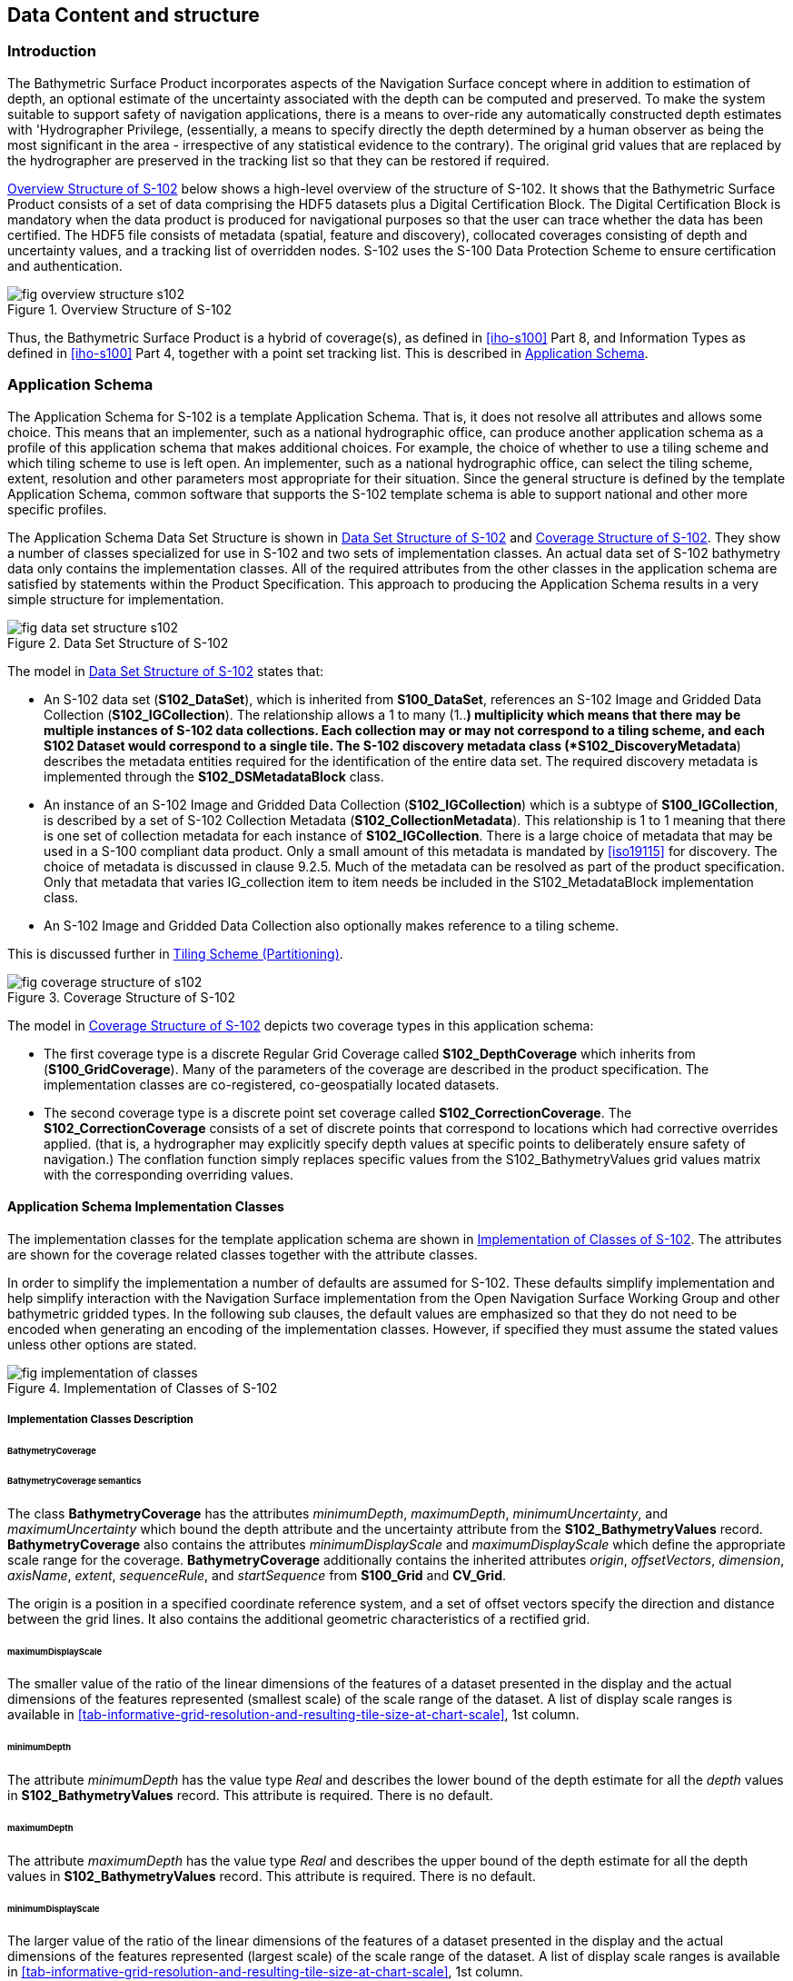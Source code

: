 
[[sec-data-content-and-structure]]
== Data Content and structure

=== Introduction
The Bathymetric Surface Product incorporates aspects of the Navigation Surface concept where in addition to estimation of depth, an optional estimate of the uncertainty associated with the depth can be computed and preserved. To make the system suitable to support safety of navigation applications, there is a means to over-ride any automatically constructed depth estimates with 'Hydrographer Privilege, (essentially, a means to specify directly the depth determined by a human observer as being the most significant in the area - irrespective of any statistical evidence to the contrary). The original grid values that are replaced by the hydrographer are preserved in the tracking list so that they can be restored if required.

<<fig-overview-structure-s102>> below shows a high-level overview of the structure of S-102. It shows that the Bathymetric Surface Product consists of a set of data comprising the HDF5 datasets plus a Digital Certification Block. The Digital Certification Block is mandatory when the data product is produced for navigational purposes so that the user can trace whether the data has been certified. The HDF5 file consists of metadata (spatial, feature and discovery), collocated coverages consisting of depth and uncertainty values, and a tracking list of overridden nodes. S-102 uses the S-100 Data Protection Scheme to ensure certification and authentication.


[[fig-overview-structure-s102]]
.Overview Structure of S-102
image::fig-overview-structure-s102.png[]

Thus, the Bathymetric Surface Product is a hybrid of coverage(s), as defined in <<iho-s100>> Part 8, and Information Types as defined in <<iho-s100>> Part 4, together with a point set tracking list. This is described in <<subsec-application-schema>>.

[[subsec-application-schema]]
=== Application Schema
The Application Schema for S-102 is a template Application Schema. That is, it does not resolve all attributes and allows some choice. This means that an implementer, such as a national hydrographic office, can produce another application schema as a profile of this application schema that makes additional choices. For example, the choice of whether to use a tiling scheme and which tiling scheme to use is left open. An implementer, such as a national hydrographic office, can select the tiling scheme, extent, resolution and other parameters most appropriate for their situation. Since the general structure is defined by the template Application Schema, common software that supports the S-102 template schema is able to support national and other more specific profiles.

The Application Schema Data Set Structure is shown in <<fig-data-set-structure-s102>> and <<fig-coverage-structure-of-s102>>. They show a number of classes specialized for use in S-102 and two sets of implementation classes. An actual data set of S-102 bathymetry data only contains the implementation classes. All of the required attributes from the other classes in the application schema are satisfied by statements within the Product Specification. This approach to producing the Application Schema results in a very simple structure for implementation.

[[fig-data-set-structure-s102]]
.Data Set Structure of S-102
image::fig-data-set-structure-s102.png[]


The model in <<fig-data-set-structure-s102>> states that:

* An S-102 data set (*S102_DataSet*), which is inherited from *S100_DataSet*, references an S-102 Image and Gridded Data Collection (*S102_IGCollection*). The relationship allows a 1 to many (1..*) multiplicity which means that there may be multiple instances of S-102 data collections. Each collection may or may not correspond to a tiling scheme, and each S102 Dataset would correspond to a single tile. The S-102 discovery metadata class (*S102_DiscoveryMetadata*) describes the metadata entities required for the identification of the entire data set. The required discovery metadata is implemented through the *S102_DSMetadataBlock* class.

* An instance of an S-102 Image and Gridded Data Collection (*S102_IGCollection*) which is a subtype of *S100_IGCollection*, is described by a set of S-102 Collection Metadata (*S102_CollectionMetadata*). This relationship is 1 to 1 meaning that there is one set of collection metadata for each instance of *S102_IGCollection*. There is a large choice of metadata that may be used in a S-100 compliant data product. Only a small amount of this metadata is mandated by <<iso19115>> for discovery. The choice of metadata is discussed in clause 9.2.5. Much of the metadata can be resolved as part of the product specification. Only that metadata that varies IG_collection item to item needs be included in the S102_MetadataBlock implementation class.

* An S-102 Image and Gridded Data Collection also optionally makes reference to a tiling scheme.

This is discussed further in <<subsec-tiling-scheme-partitioning>>.


[[fig-coverage-structure-of-s102]]
.Coverage Structure of S-102
image::fig-coverage-structure-of-s102.png[]


The model in <<fig-coverage-structure-of-s102>> depicts two coverage types in this application schema:

* The first coverage type is a discrete Regular Grid Coverage called *S102_DepthCoverage* which inherits from (*S100_GridCoverage*). Many of the parameters of the coverage are described in the product specification. The implementation classes are co-registered, co-geospatially located datasets.

* The second coverage type is a discrete point set coverage called *S102_CorrectionCoverage*. The *S102_CorrectionCoverage* consists of a set of discrete points that correspond to locations which had corrective overrides applied. (that is, a hydrographer may explicitly specify depth values at specific points to deliberately ensure safety of navigation.) The conflation function simply replaces specific values from the S102_BathymetryValues grid values matrix with the corresponding overriding values.


==== Application Schema Implementation Classes
The implementation classes for the template application schema are shown in <<fig-implementation-of-classes>>. The attributes are shown for the coverage related classes together with the attribute classes.

In order to simplify the implementation a number of defaults are assumed for S-102. These defaults simplify implementation and help simplify interaction with the Navigation Surface implementation from the Open Navigation Surface Working Group and other bathymetric gridded types. In the following sub clauses, the default values are emphasized so that they do not need to be encoded when generating an encoding of the implementation classes. However, if specified they must assume the stated values unless other options are stated.


[[fig-implementation-of-classes]]
.Implementation of Classes of S-102
image::fig-implementation-of-classes.png[]


===== Implementation Classes Description

====== BathymetryCoverage

[level=6]
====== BathymetryCoverage semantics

The class *BathymetryCoverage* has the attributes _minimumDepth_, _maximumDepth_, _minimumUncertainty_, and _maximumUncertainty_ which bound the depth attribute and the uncertainty attribute from the *S102_BathymetryValues* record. *BathymetryCoverage* also contains the attributes _minimumDisplayScale_ and _maximumDisplayScale_ which define the appropriate scale range for the coverage. *BathymetryCoverage* additionally contains the inherited attributes _origin_, _offsetVectors_, _dimension_, _axisName_, _extent_, _sequenceRule_, and _startSequence_ from *S100_Grid* and *CV_Grid*.

The origin is a position in a specified coordinate reference system, and a set of offset vectors specify the direction and distance between the grid lines. It also contains the additional geometric characteristics of a rectified grid.

[level=6]
====== maximumDisplayScale

The smaller value of the ratio of the linear dimensions of the features of a dataset presented in the display and the actual dimensions of the features represented (smallest scale) of the scale range of the dataset. A list of display scale ranges is available in <<tab-informative-grid-resolution-and-resulting-tile-size-at-chart-scale>>, 1st column.

[level=6]
====== minimumDepth

The attribute _minimumDepth_ has the value type _Real_ and describes the lower bound of the depth estimate for all the _depth_ values in *S102_BathymetryValues* record. This attribute is required. There is no default.

[level=6]
====== maximumDepth

The attribute _maximumDepth_ has the value type _Real_ and describes the upper bound of the depth estimate for all the depth values in *S102_BathymetryValues* record. This attribute is required. There is no default.

[level=6]
====== minimumDisplayScale

The larger value of the ratio of the linear dimensions of the features of a dataset presented in the display and the actual dimensions of the features represented (largest scale) of the scale range of the dataset. A list of display scale ranges is available in <<tab-informative-grid-resolution-and-resulting-tile-size-at-chart-scale>>, 1st column.

[level=6]
====== minimumUncertainty

The attribute _minimumUncertainty_ has the value type _Real_ and describes the lower bound of the uncertainty of the depth estimate for all the depth values in *S102_BathymetryValues* record. This attribute is required. There is no default.

[level=6]
====== maximumUncertainty

The attribute _maximumUncertainty_ has the value type Real and describes the upper bound of the uncertainty of the depth estimate for all the depth values in *S102_BathymetryValues* record. This attribute is required. There is no default.

[level=6]
====== origin

The attribute _origin_ has the value class _DirectPosition_ which is a position that shall locate the origin of the rectified grid in the coordinate reference system. This attribute is required. There is no default.

[level=6]
====== offsetVectors

The attribute _offsetVectors_ has the value class _Sequence<Vector>_ that shall be a sequence of offset vector elements that determine the grid spacing in each direction. The data type Vector is specified in <<iso-ts-19103>>. This attribute is required. There is no default.

[level=6]
====== dimension

The attribute _dimension_ has the value class Integer that shall identify the dimensionality of the grid. The value of the grid dimension in this product specification is 2. This value is fixed in this Product Specification and does not need to be encoded.

[level=6]
====== axisNames

The attribute _axisNames_ has the value class _Sequence<CharacterString>_ that shall be used to assign names to the grid axis. The grid axis names shall be "Latitude" and "Longitude" for unprojected data sets or "`Northing`" and "`Easting`" in a projected space.

[level=6]
====== extent

The attribute extent has the value class *CV_GridEnvelope* that shall contain the extent of the spatial domain of the coverage. It uses the value class *CV_GridEnvelope* which provides the grid coordinate values for the diametrically opposed corners of the grid. The default is that this value is derived from the bounding box for the data set or tile in a multi tile data set.

[level=6]
====== sequencingRule

The attribute _sequencingRule_ has the value class *CV_SequenceRule* that shall describe how the grid points are ordered for association to the elements of the sequence values. The default value is "Linear". No other options are allowed.

[level=6]
====== startSequence

The attribute _startSequence_ has the value class *CV_GridCoordinate* that shall identify the grid point to be associated with the first record in the values sequence. The default value is the lower left corner of the grid. No other options are allowed.


====== S102_BathymetryValues

[level=6]
====== S102_BathymetryValues semantics

The class *S102_BathymetryValues* is related to BathymetryCoverage by a composition relationship in which an ordered sequence of _depth_ values provide data values for each grid cell. The class *S102_BathymetryValues* inherits from S100_Grid.

[level=6]
====== values

The attribute _values_ has the value type *_S102_BathymetryValueRecord_* which is a sequence of value items that shall assign values to the grid points. There are two attributes in the bathymetry value record, depth and _uncertainty_ in the *S102_BathymetryValues* class. The definition for the _depth_ is defined by the _depthCorrectionType_ attribute in the *S102_DataIdentification* class. The definition of the type of data in the values record is defined by the _verticalUncertaintyType_ attribute in the *S102_DataIdentification* class.


====== DirectPosition

[level=6]
====== DirectPosition semantics

The class DirectPosition hold the coordinates for a position within some coordinate reference system.

[level=6]
====== coordinate

The attribute _coordinate_ is a sequence of Numbers that hold the coordinate of this position in the specified reference system.

[level=6]
====== dimension

The attribute _dimension_ is a derived attribute that describes the length of coordinate.

====== CV_GridEnvelope

[level=6]
====== CV_GridEnvelope semantics

The class *CV_GridEnvelope* provides the grid coordinate values for the diametrically opposed corners of an envelope that bounds a grid. It has two attributes.

[level=6]
====== low

The attribute _low_ shall be the minimal coordinate values for all grid points within the envelope. For this specification this represents the Southwestern coordinate.

[level=6]
====== high

The attribute _high_ shall be the maximal coordinate values for all grid points within the envelope. For this specification this represents the Northeastern coordinate.

====== CV_GridCoordinate

[level=6]
====== CV_GridCoordinate semantics

The class *CV_GridCoordinate* is a data type for holding the grid coordinates of a *CV_GridPoint*.

[level=6]
====== coordValues

The attribute _coordValues_ has the value class _Sequence<Integer>_ that shall hold one integer value for each dimension of the grid. The ordering of these coordinate values shall be the same as that of the elements of _axisNames_. The value of a single coordinate shall be the number of offsets from the origin of the grid in the direction of a specific axis.


====== CV_SequenceRule

[level=6]
====== CV_SequenceRule semantics

The class *CV_SequenceRule* contains information for mapping grid coordinates to a position within the sequence of records of feature attribute values. It has two attributes.

[level=6]
====== type

The attribute _type_ shall identify the type of sequencing method that shall be used. A code list of scan types is provided in S-100 Part 8. Only the value -- linear‖ shall be used in S-102, which describes scanning row by row by column.

[level=6]
====== scanDirection

The attribute _scanDirection_ has the value class _Sequence<CharacterString>_ a list of axis names that indicates the order in which grid points shall be mapped to position within the sequence of records of feature attribute values. The scan direction for all layers in S-102 is "Longitude" and "Latitude" or west to east, then south to north.

====== TrackingListCoverage

[level=6]
====== TrackingListCoverage semantics

The class *TrackingListCoverage* has the attributes domainExtent, rangeType, _CommonPointRule_ and _metadata_ inherited from *S100_PointCoverage*. The *TrackingListCoverage* is a discrete point coverage which is used to track overridden nodes in the *BathymetryCoverage* by allowing a hydrographer to apply a bias for safety of navigation. The attribute metadata provides one method of linking the metadata to the coverage inherited from S-100, however it is not required in S-102 because there is no need for specific metadata at the feature (class) level. The attribute _commonPointRule_ is also not required because the value has been established for the whole of the S-102 data product to be "average". The attribute rangeType takes on the value class _RecordType_. This is modelled by the composition of multiple instances of *S102_TrackingListValues*. Therefore, only the attribute domainExtent is required, and it has a default value.

[level=6]
====== domainExtent

The attribute _domainExtent_ has the value class _EX_GeographicExtent_ which describes the spatial boundaries of the tracking list elements within the bounds established by CV_GridEnvelope for the *BathymetryCoverage*. The _default is the bounds established by the attribute CV_GridEnvelope_.

====== S102_TrackingListValues

[level=6]
====== S102_TrackingListValues semantics

The class *S102_TrackingListValues* has the attributes trackCode and listSeries, and the attributes _geometry_, and value inherited from *S100_VertexPoint* and *CV_GeometryValuePair*. The tracking list is a discrete coverage used to furnish the set of values that were overridden in the *S102_BathymetryValues* class. To assure alignment of tracking list values with the grid cells in the bathymetry coverage grid, the reference system for the tracking list is the bathymetry coverage regular grid.

The _trackCode_ value and the _listSeries_ value provide context for the override a value from the bathymetry coverage. The trackCode value is a text string that describes the reason for the override.

[level=6]
====== trackCode

The optional attribute _trackCode_ has the value type _CharacterString_ which may contain a text string describing the reason for the override of the corresponding depth and uncertainty values in the bathymetry coverage. This is a user definable field with values defined in the lineage metadata.

[level=6]
====== listSeries

The attribute _listSeries_ has the value type Integer which contains an index number into a list of metadata elements describing the reason for the override of the corresponding _depth_ and _uncertainty_ values in the bathymetry coverage.

[level=6]
====== geometry

The attribute _geometry_ has the value class *GM_Point* which is a position that shall locate the tracking list value. When the *TrackingListCoverage* discrete coverage and the *BathymetryCoverage* are conflated the values that are overridden in the sequence of the attribute *S102_BathymetryValues* are located by position. The value class is *GM_Point* which is the x, y grid post coordinate of the coverage.

[level=6]
====== value

The attribute _value_ has the value class _Record_ which is a sequence of value items that shall assign values to the discrete grid point. There are two values in each record in the *S102_TrackingListValues* class. These are the _depth_ and the _uncertainty_ values that were overridden in corresponding grid coverages.


====== GM_Point

[level=6]
====== GM_Point semantics

The class *GM_Point* is taken from <<iso19107>> and is the basic data type for a geometric object consisting of one and only one point. It has one attribute.

[level=6]
====== position

The attribute _position_ is derived from *DirectPosition* for the geometry primitive GM_Point. To assure alignment of tracking list values with the grid points in the bathymetry coverage grid, the reference system for the tracking list is the bathymetry coverage regular grid. This means that the position attribute corresponds to a grid point. For a uniform regular grid this is the row and column of the grid point position.

====== EX_GeographicExtent

[level=6]
====== EX_GeographicExtent semantics

The class *EX_GeographicExtent* is a metadata class from <<iso19115>>. It is a component of the metaclass *EX_Extent*. The use of *EX_GeographicExtent* is optional. When used it describes the spatial boundaries of the Tracking List elements within the bounds established by *CV_GridEnvelope* for the BathymetryCoverage. That is, the tracking list may carry information corresponding only to a portion of the spatial extent covered by the *BathymetryCoverage*. There is one attribute and one subtype.

[level=6]
====== extentTypeCode

The attribute _extentTypeCode_ is a Boolean value. It is used to indicate whether the bounding polygon/box encompasses an area covered by the data or an area where data is not present. In S-102 it is set to 1.

====== EX_GeographicBoundingBox

[level=6]
====== EX_GeographicBoundingBox semantics

The class *EX_GeographicBoundingBox* is a metadata class from <<iso19115>>. It is a subtype of the abstract class EX_GeographicExtent. It defines a bounding box used to indicate the spatial boundaries of the tracking list elements within the bounds established by *CV_GridEnvelope* for the *BathymetryCoverage*. It has four attributes.

[level=6]
====== westBoundLongitude

The attribute _westBoundLongitude_ is a coordinate value providing the west bound longitude for the bound.

[level=6]
====== eastBoundLongitude

The attribute _eastBoundLongitude_ is a coordinate value providing the east bound longitude for the bound.

[level=6]
====== southBoundLatitude

The attribute _southBoundLatitude_ is a coordinate value providing the south bound longitude for the bound.

[level=6]
====== northBoundLatitude

The attribute _northBoundLatitude_ is a coordinate value providing the north bound longitude for the bound.

[[subsec-tiling-scheme-partitioning]]
==== Tiling Scheme (Partitioning)
Tiling is a technique to decompose an area of interest into smaller more manageable chunks of data or partition. Each tile for an S-102 Bathymetry surface product is a complete *BathymetryCoverage* with depth and uncertainty values and optional tracking list together with metadata that is edge matched to adjacent tiles.

A Tiling scheme is a second higher level discrete grid coverage where the tiles are the value items of the discrete coverage. As such a tiling scheme requires a complete description as a coverage.

The tiling scheme does not have to be described with the data set, but it is necessary that the data set be able to index into the tiling scheme, and that the tiling scheme be well documented and able to be referenced.

<<fig-s102-tiling-scheme>> shows the *S102_TilingScheme* structure. This structure is inherited from S-100. It is left general in order to accommodate different tiling schemes to be used by different data producers or national hydrographic offices.

The current S-102 assumes the Tiling Scheme is defined externally. However, a tile identifier is contained in the XML metadata as defined in *S102_Tile*. Future enhancements to this specification will include the capability of specifying a tiling scheme internally as defined by *S102_TIlingScheme* and a sequence of *S102_Tiles* internally plus include the collection of datasets in a single package.


[[fig-s102-tiling-scheme]]
.S-102 Tiling Scheme
image::fig-s102-tiling-scheme.png[]


<<tab-tiling-scheme-description>> below provides a description of each attribute of the S102_TilingScheme class attributes.

[[tab-tiling-scheme-description]]
.Tiling Scheme description
[cols="a,a,a,a,a,a",options="header"]
|===
|Role Name |Name |Description |Mult |Type |Remarks

|Class
|S102_TilingScheme
|Container class for tiling scheme description
|-
|-
|

|attribute
|tilingSchemeType
|Description of the type of the tiling scheme
|1
|CharacterString
|"uniform regular grid", or "Quad Tree" or other

|attribute
|domainExtent
|Description of the extent of the tiling scheme
|1
|EX_Extent
|

|attribute
|rangeType
|Description of the range of the coverage
1 |RecordType |The record value for each grid cell in a tiling scheme consists of a single entry corresponding to the tile

|attribute
|commonPointRule
|Procedure to be used for evaluating the CV_Coverage at a position that falls on a boundary between tiles or within the boundaries of two or more overlapping tiles
|1
|CV_CommonPointRule
|For tiles (not the data within a tile) the result is "all". That is, both tiles apply and are returned by a tiling scheme coverage function. The application will determine which to use

|attribute
|geometry
|Geometry of the domain object
|1
|GM_GriddedSurface
|

|attribute
|interpolationType
|Identification of interpolation method
|1
|CV_InterpolationMethod
|Not applicable. Tiles cannot be interpolated

|attribute
|dimension
|Dimensionality of the grid
|1
|Integer
|Default = 2 No other value is allowed

|attribute
|axisNames
|Names of the grid axis
|1
|CharacterString
|The grid axis names are by default "Longitude" and "Latitude" but may be different if, for example, the grid is at a different orientation

|attribute
|origin
|Position that locates the origin of the rectified grid in the coordinate reference system
|1
|DirectPosition
|

|attribute
|offsetVectors
|A 2-dimensional vector quantity that determine the grid spacing in each direction
|1
|Sequence <Vector>
|

|attribute
|extent
|Description of the extent of the tiling scheme
|1
|CV_GridEnvelope
|

|attribute
|sequencingRule
|Describe how the grid points are ordered for association to the elements of the sequence values.
|1
|CV_SequenceRule
|The default value is "Linear" which is used for a uniform regular grid tile coverage. No other value is allowed

|attribute
|startSequence
|The grid point to be associated with the first record in the values sequence
|1
|CV_GridCoordinate
|The default value is the lower left corner of the grid
|===



=== Feature Catalogue

==== Introduction
The S-102 Feature Catalogue describes the feature types, information types, attributes, attribute values, associations and roles which may be used in the product.

The S-102 Feature Catalogue is available in an XML document which conforms to the S-100 XML Feature Catalogue Schema and can be downloaded from the IHO website.

Note, for Imagery and Gridded Data, coverage is a type of feature so a product specification may not contain a "`catalogue`" with the exception of the environmental parameter the dataset models. Therefore, much of this clause may be irrelevant.

==== Feature Types
S-102 is a coverage feature product. There are two coverages defined in this specification: *BathymetryCoverage* and *TrackingListCoverage*. *BathymetryCoverage* implements *S102_DepthCoverage* and includes *S102_BathymetryValues*. The second coverage, TrackingListCoverage implements *S102_CorrectionCoverage*, and includes *S102_TrackingListValues*. The *S102_CorrectionCoverage* is a discrete point set coverage.


===== Geographic
Geographic (geo) feature types form the principle content of the dataset and are fully defined by their associated attributes and information types. In S-102, BathymetryCoverage has been registered as a geographic feature type.

===== Meta
The only meta feature within an S-102 dataset is the tracking list. The tracking list is a simple list of nodes that have been modified to account for hydrographer over-rides of the basic surface definition (for example as originally computed by an algorithmic method). Each record within the list contains the original depth value (referenced to the associated node within the surface) and information about the override that occurred. The tracking list dataset and corresponding information contained in the metadata exist to provide an audit trail record of changes made to the data by manual intervention.

==== Feature Relationship
A feature relationship links instances of one feature type with instances of the same or a different feature type. There are three common types of feature relationship: Association, Aggregation and Composition.

S-102 uses only one type of feature relationship: Association.

===== Association
An association is used to describe a relationship between two feature types that defines relationships between their instances.

[example]
====
A *S102_IG_Collection* may contain a (0 or 1) *S102_TilingScheme*.

[[fig-feature-association]]
.Feature Association
image::fig-feature-association.png[]
====


==== Attributes

===== Simple Attributes

[cols="2"]
.S-102 Simple Attributes
|===
h|Type h|Definition

|Enumeration |A fixed list of valid identifiers of named literal values
|Boolean |A value representing binary logic. The value can be either True or False. The default state for Boolean type attributes (i.e. where the attribute is not populated for the feature) is False
|Real |A signed Real (floating point) number consisting of a mantissa and an exponent
|Integer |A signed integer number. The representation of an integer is encapsulation and usage dependent
|CharacterString |An arbitrary-length sequence of characters including accents and special characters from a repertoire of one of the adopted character sets
|Date and Time a|A DateTime is a combination of a date and a time type. Character encoding of a DateTime must follow <<iso-8601>> +
EXAMPLE 19850412T101530
|===

In S-102, _depth_ and _uncertainty_ have been registered as simple attributes, type <real>.


===== Complex Attributes
In S-102 there are currently no complex attributes defined.

=== Dataset Types

==== Introduction
Bathymetric Surface datasets are represented as a discrete array of points contained in a regular grid. The general structure for a regular grid is defined in <<iho-s100>> Part 8.

==== Regular Grid

===== S-102 Coverages
The major components of the Bathymetric Surface product are the *BathymetryCoverage* and the *TrackingListCoverage*. The BathymetryCoverage contains depth and, optionally, uncertainty. The general structure of each is defined in <<iho-s100>> Part 8 as a georectified grid. Spatial metadata parameters are defined in *S102_StructureMetadataBlock*. Furthermore, the two values are co-located within the *BathymetryCoverage*. Each layer contains a two-dimensional matrix organized in row major order, and starting from the south-western most data point, where each value is defined to be at an exactly specified geographic point (or grid node).

The units of the depth values are in metres, and the sign convention is for z to be positive for values above the vertical datum. The reference vertical datum for the surface is one of the mandatory Metadata items. This sign convention follows directly from the right-hand coordinate system definition to which the standard adheres.

The unknown state for depth is defined to be 1,000,000.0 (1.0e6).

The uncertainty values are expressed as positive quantities at a node. As detailed in <<subsec-discovery-metadata>> the uncertainty grid supports multiple definitions of vertical uncertainty. This allows grids to span the expected range of data products from raw, full resolution grid to final compiled product. For example, a grid at the stage of final survey data processing should contain uncertainty information germane to the survey data itself and intended to be used for information compilation. A recipient of an S-102 file can refer to the uncertainty definition in the Metadata to gain an understanding of how the uncertainty was computed.

The undetermined state for uncertainty is defined to be 1,000,000.0 (1.0e6).


===== Extensions
The Bathymetric Surface Product Specification is extensible. This includes both extensions to the content model and to the encodings supporting the content model. Extensions are optional coverages and not required for a file to be qualified nor do they invalidate a compliant product. Additional layers of information not related to the bathymetric scope of this product specification should be defined in separate S.100 and S.10x compliant layers.

=== Multiple Datasets
In order to facilitate the efficient processing of S-102 data, the geographic coverage of a given maximum display Scale may be split into multiple datasets.

The discovery or exchange metadata of a dataset must list all extents or the Data Coverage features contained within that dataset and their assigned scale attributions.

=== Dataset Rules
Each S-102 dataset must only have a single extent as it is a coverage feature.

There should be no overlapping data of the same *maximum display scale*, except at the agreed adjoining limits. Where it is difficult to achieve a perfect join, a buffer to be agreed upon by the producing agencies may be used.

In order to facilitate the efficient processing of S-102 data the geographic coverage of a given *maximum display scale* may be split into multiple datasets.

=== Geometry
S-102 regular gridded coverages are an implementation of S-100 Grid Coverage (Part 8 - Imagery and Gridded Data) and is composed of a series of discrete points. S-102 tracking list is a series of S100 Points (Part 8 - Point) in which the xy of each point is a reference to a location within the gridded coverage where an override occurred.
